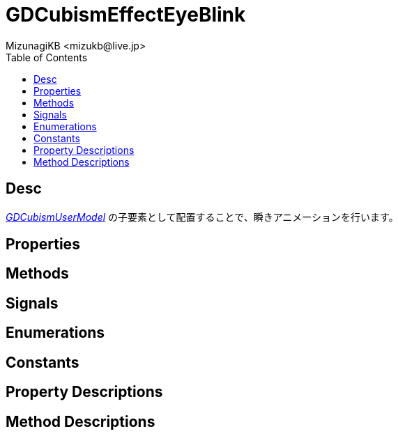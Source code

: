= GDCubismEffectEyeBlink
:encoding: utf-8
:lang: ja
:author: MizunagiKB <mizukb@live.jp>
:copyright: 2023 MizunagiKB
:doctype: book
:nofooter:
:toc: left
:toclevels: 3
:source-highlighter: highlight.js
:experimental:
:icons: font


== Desc

link:API_gd_cubism_user_model.ja.adoc[_GDCubismUserModel_] の子要素として配置することで、瞬きアニメーションを行います。


== Properties
== Methods
== Signals
== Enumerations
== Constants
== Property Descriptions
== Method Descriptions
